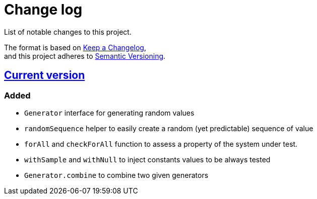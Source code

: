 = Change log
List of notable changes to this project.

The format is based on https://keepachangelog.com/en/1.0.0/[Keep a Changelog], +
and this project adheres to https://semver.org/spec/v2.0.0.html[Semantic Versioning].

== link:tree/master[Current version]
=== Added
* `Generator` interface for generating random values
* `randomSequence` helper to easily create a random (yet predictable) sequence of value
* `forAll` and `checkForAll` function to assess a property of the system under test.
* `withSample` and `withNull` to inject constants values to be always tested
* `Generator.combine` to combine two given generators

